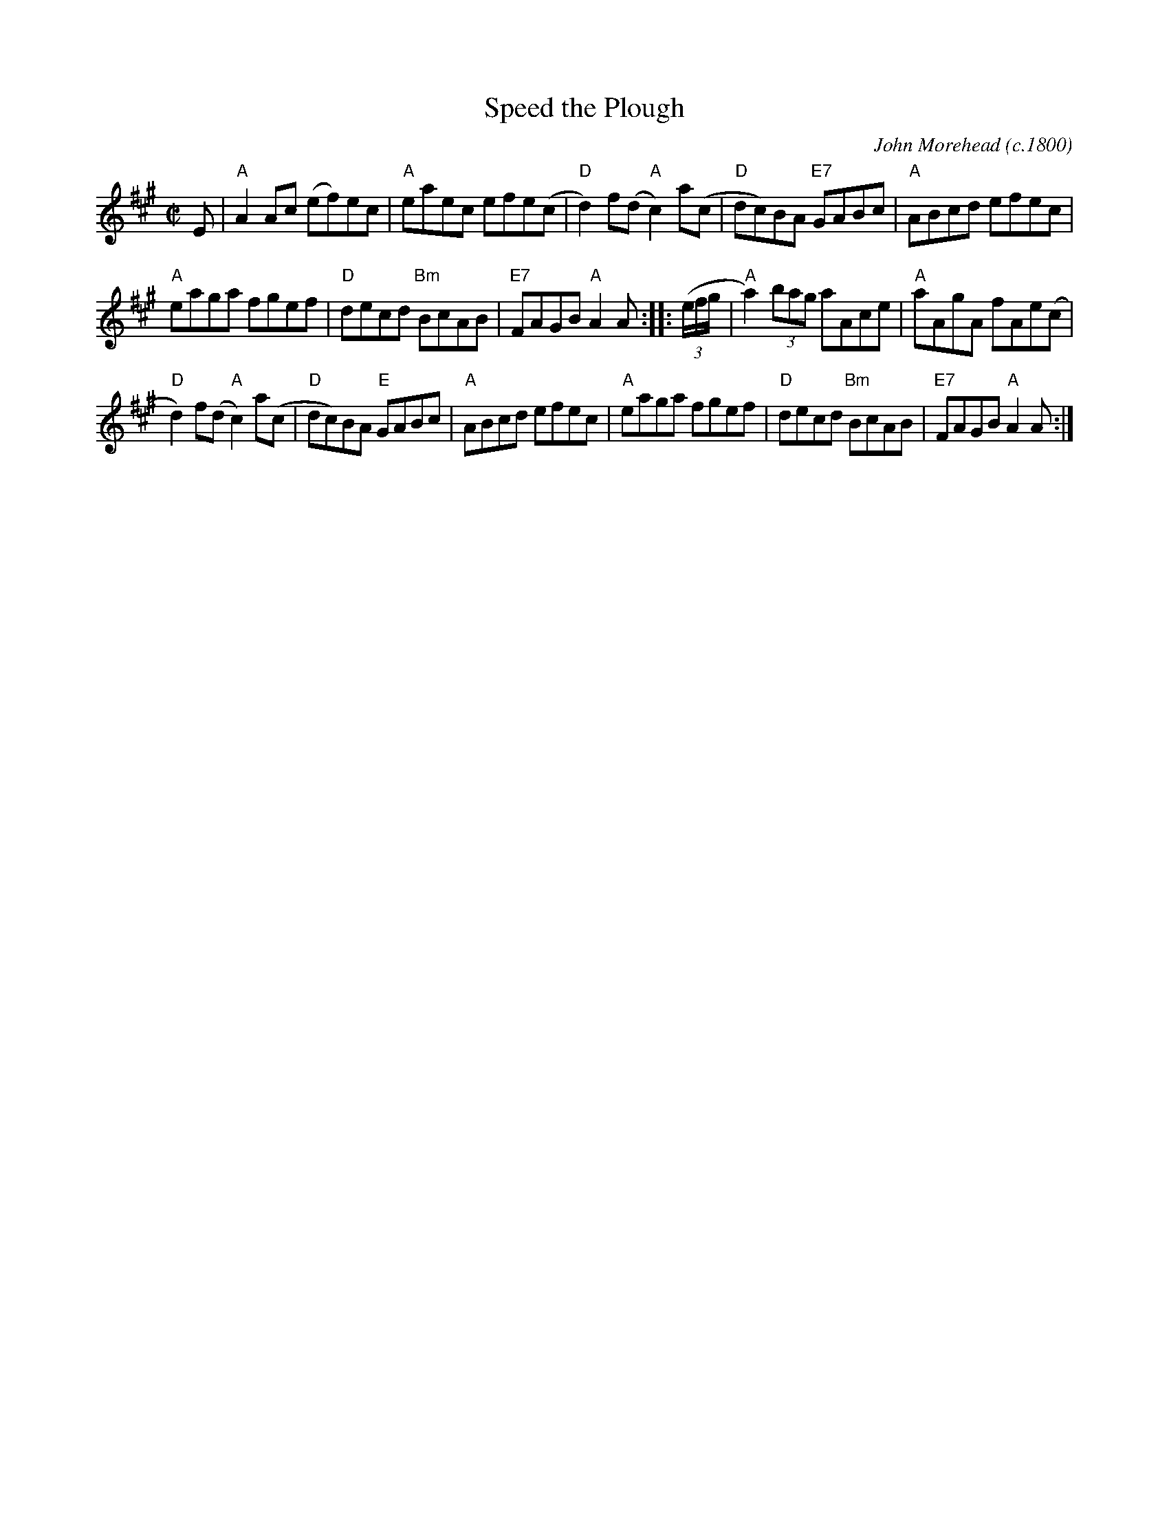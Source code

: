 X: 1
T: Speed the Plough
C: John Morehead
Z: 2015 John Chambers <jc:trillian.mit.edu>
N: Handwritten version from the Concord Slow Scottish Jam session binder 2.
N: "Paddledoo Music" at lower right.
O: c.1800
N: Skye, p.5
N: Caledonian Companion, p.37
N: Allan's p.3 #6
N: Harp and Claymore, p.96 (with variations by J.S.Skinner)
N: Hardie p.37
N: SFT p.7
N: Litten p.23
N: Skye  p.5
N: Kennedy V.1 p.16
N: Allan's p.3
N: Phillips p.44 from Topic 12T280
N: J.S.Skinner(?)
D: Bill Hardie on "The Fiddler's Companion" tape
M: C|
L: 1/8
K: A
E |\
"A"A2Ac (ef)ec | "A"eaec efe(c |\
"D"d2)f(d "A"c2)a(c | "D"dc)BA "E7"GABc |\
"A"ABcd efec |
"A"eaga fgef |\
"D"decd "Bm"BcAB | "E7"FAGB "A"A2A :: ((3e/f/g/ |\
"A"a2) (3bag aAce | "A"aAgA fAe(c |
"D"d2)f(d "A"c2)a(c | "D"dc)BA "E"GABc |\
"A"ABcd efec | "A"eaga fgef |\
"D"decd "Bm"BcAB | "E7"FAGB "A"A2A :|
